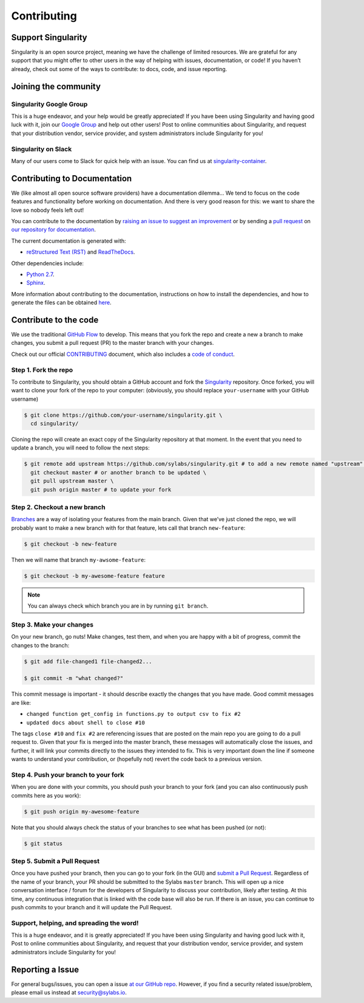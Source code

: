 .. _contributing:

============
Contributing
============

-------------------
Support Singularity
-------------------

Singularity is an open source project, meaning we have the challenge of limited resources.
We are grateful for any support that you might offer to other users in the way of helping with issues, documentation,
or code! If you haven’t already, check out some of the ways to contribute: to docs, code, and issue reporting.

---------------------
Joining the community
---------------------

Singularity Google Group
========================

This is a huge endeavor, and your help would be greatly appreciated! If you have been using Singularity and having good luck with it, join our `Google Group <https://groups.google.com/a/lbl.gov/forum/#!forum/singularity>`_  and help out other users! Post to online communities about Singularity, and request that your distribution vendor, service provider, and system administrators include Singularity for you!

Singularity on Slack
====================

Many of our users come to Slack for quick help with an issue. You can find us at `singularity-container <https://singularity-container.slack.com/>`_.

.. _contributing-to-documentation:

-----------------------------
Contributing to Documentation
-----------------------------

We (like almost all open source software providers) have a documentation dilemma… We tend to focus on the code features and functionality before working on documentation. And there is very good reason for this: we want to share the love so nobody feels left out!

You can contribute to the documentation by `raising an issue to suggest an improvement <https://github.com/sylabs/singularity-userdocs/issues/new>`_ or by sending a `pull request <https://github.com/sylabs/singularity-userdocs/compare>`_ on `our repository for documentation <https://github.com/sylabs/singularity-userdocs>`_.

The current documentation is generated with:

- `reStructured Text (RST) <http://docutils.sourceforge.net/rst.html>`_ and `ReadTheDocs <https://readthedocs.org/>`_.

Other dependencies include:

- `Python 2.7 <https://www.python.org/download/releases/2.7/>`_.

- `Sphinx <https://pypi.org/project/Sphinx/>`_.

More information about contributing to the documentation, instructions on how to install the dependencies, and how to generate the files can be obtained `here <https://github.com/sylabs/singularity-userdocs/blob/master/README.md#singularity-user-docs>`_.

.. _contribute-to-the-code:

----------------------
Contribute to the code
----------------------

We use the traditional `GitHub Flow <https://guides.github.com/introduction/flow/>`_ to develop. This means that you fork the repo and create a new a branch to make changes, you submit a pull request (PR) to the master branch with your changes.

Check out our official `CONTRIBUTING <https://github.com/sylabs/singularity/blob/master/CONTRIBUTING.md>`_ document, which also includes a `code of conduct <https://github.com/sylabs/singularity/blob/master/CONTRIBUTING.md#code-of-conduct>`_.


Step 1. Fork the repo
=====================

To contribute to Singularity, you should obtain a GitHub account and fork the `Singularity <https://github.com/sylabs/singularity>`_ repository. Once forked, you will want to clone your fork of the repo to your computer: (obviously, you should replace ``your-username`` with your GitHub username)

.. code-block:: none

    $ git clone https://github.com/your-username/singularity.git \
      cd singularity/

Cloning the repo will create an exact copy of the Singularity repository at that moment. In the event that you need to update a branch, you will need to follow the next steps:

.. code-block:: none

    $ git remote add upstream https://github.com/sylabs/singularity.git # to add a new remote named "upstream" \
      git checkout master # or another branch to be updated \
      git pull upstream master \
      git push origin master # to update your fork

Step 2. Checkout a new branch
=============================

`Branches <https://guides.github.com/introduction/flow//>`_ are a way of isolating your features from the main branch. Given that we’ve just cloned the repo, we will probably want to make a new branch with for that feature, lets call that branch ``new-feature``:

.. code-block:: none

    $ git checkout -b new-feature

Then we will name that branch ``my-awsome-feature``:

.. code-block:: none

    $ git checkout -b my-awesome-feature feature

.. note::

    You can always check which branch you are in by running ``git branch``.

Step 3. Make your changes
=========================

On your new branch, go nuts! Make changes, test them, and when you are happy with a bit of progress, commit the changes to
the branch:

.. code-block:: none

    $ git add file-changed1 file-changed2...
    
    $ git commit -m "what changed?"

This commit message is important - it should describe exactly the changes that you have made. Good commit messages are like:

- ``changed function get_config in functions.py to output csv to fix #2``

- ``updated docs about shell to close #10``

The tags ``close #10`` and ``fix #2`` are referencing issues that are posted on the main repo you are going to do a pull request to. Given that your fix is merged into the master branch, these messages will automatically close the issues, and further, it will link your commits directly to the issues they intended to fix. This is very important down the line if someone wants to understand your contribution, or (hopefully not) revert the code back to a previous version.

Step 4. Push your branch to your fork
=====================================

When you are done with your commits, you should push your branch to your fork (and you can also continuously push commits here as you work):

.. code-block:: none

    $ git push origin my-awesome-feature


Note that you should always check the status of your branches to see what has been pushed (or not):

.. code-block:: none

    $ git status


Step 5. Submit a Pull Request
=============================

Once you have pushed your branch, then you can go to your fork (in the GUI) and `submit a Pull Request
<https://help.github.com/articles/creating-a-pull-request/>`_. Regardless of the name of your branch, your PR should be
submitted to the Sylabs ``master`` branch. This will open up a nice conversation interface / forum for the developers of
Singularity to discuss your contribution, likely after testing. At this time, any continuous integration that is linked with
the code base will also be run. If there is an issue, you can continue to push commits to your branch and it will update the
Pull Request.

Support, helping, and spreading the word!
=========================================

This is a huge endeavor, and it is greatly appreciated! If you have been using Singularity and having good luck with it, Post to online communities about Singularity, and request that your distribution vendor, service provider, and system administrators include Singularity for you!

.. _report-a-issue:

-----------------
Reporting a Issue
-----------------


For general bugs/issues, you can open a issue `at our GitHub repo <https://github.com/sylabs/singularity>`_. However, if you find a security related issue/problem, please email us instead at `security@sylabs.io <mailto:security@sylabs.io>`_.



